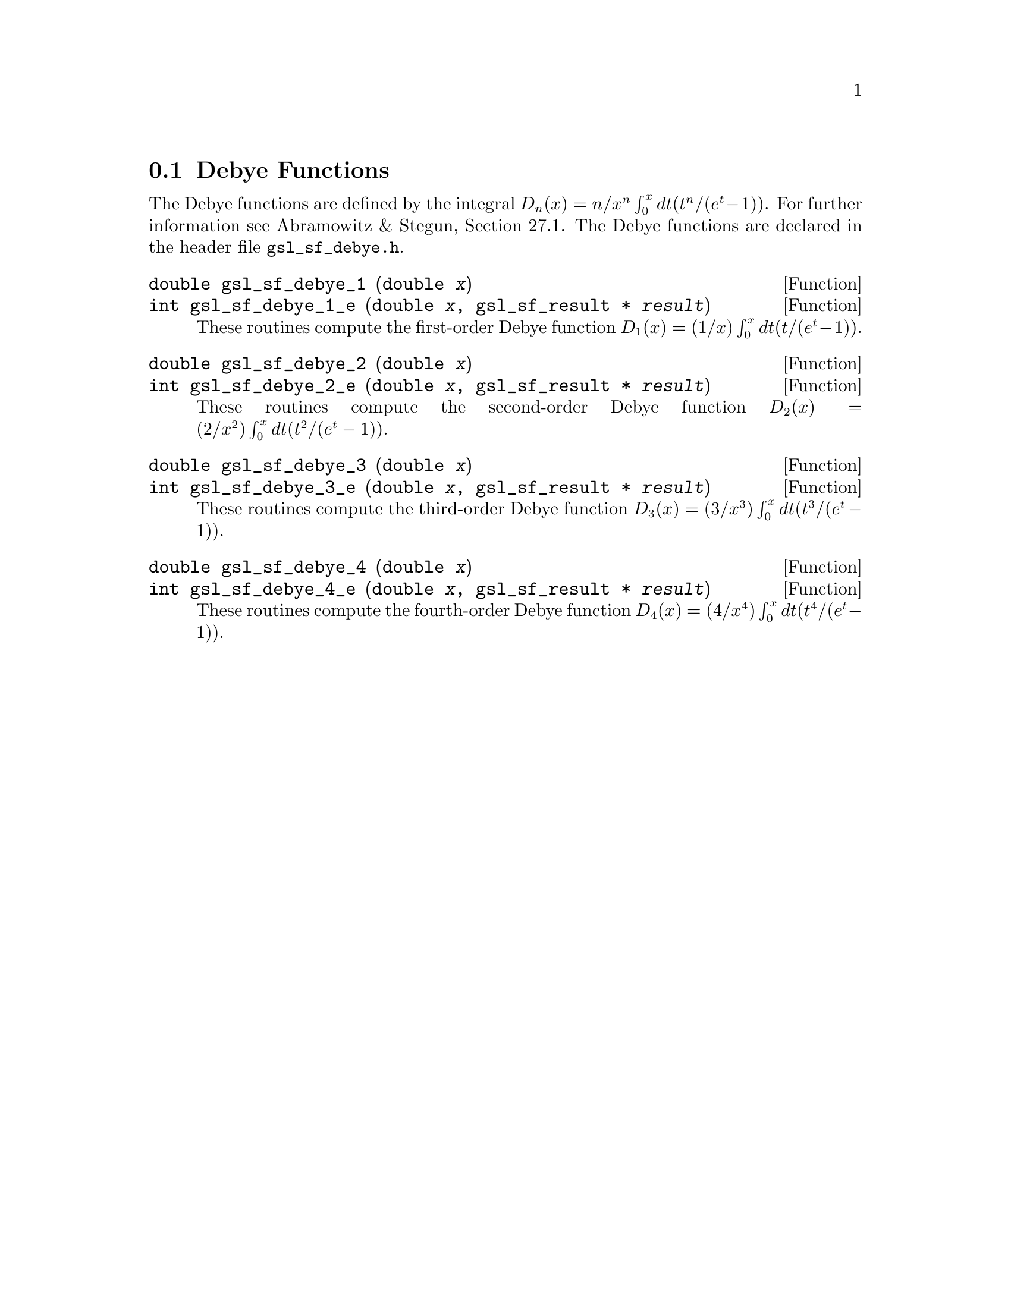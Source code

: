 @comment
@node Debye Functions
@section Debye Functions
@cindex Debye functions

The Debye functions are defined by the integral @math{D_n(x) = n/x^n
\int_0^x dt (t^n/(e^t - 1))}.  For further information see Abramowitz &
Stegun, Section 27.1.  The Debye functions are declared in the header
file @file{gsl_sf_debye.h}.

@deftypefun double gsl_sf_debye_1 (double @var{x})
@deftypefunx int gsl_sf_debye_1_e (double @var{x}, gsl_sf_result * @var{result})
These routines compute the first-order Debye function 
@math{D_1(x) = (1/x) \int_0^x dt (t/(e^t - 1))}.
@comment Exceptional Return Values: GSL_EDOM
@end deftypefun

@deftypefun double gsl_sf_debye_2 (double @var{x})
@deftypefunx int gsl_sf_debye_2_e (double @var{x}, gsl_sf_result * @var{result})
These routines compute the second-order Debye function 
@math{D_2(x) = (2/x^2) \int_0^x dt (t^2/(e^t - 1))}.
@comment Exceptional Return Values: GSL_EDOM, GSL_EUNDRFLW
@end deftypefun

@deftypefun double gsl_sf_debye_3 (double @var{x})
@deftypefunx int gsl_sf_debye_3_e (double @var{x}, gsl_sf_result * @var{result})
These routines compute the third-order Debye function 
@math{D_3(x) = (3/x^3) \int_0^x dt (t^3/(e^t - 1))}.
@comment Exceptional Return Values: GSL_EDOM, GSL_EUNDRFLW
@end deftypefun

@deftypefun double gsl_sf_debye_4 (double @var{x})
@deftypefunx int gsl_sf_debye_4_e (double @var{x}, gsl_sf_result * @var{result})
These routines compute the fourth-order Debye function 
@math{D_4(x) = (4/x^4) \int_0^x dt (t^4/(e^t - 1))}.
@comment Exceptional Return Values: GSL_EDOM, GSL_EUNDRFLW
@end deftypefun
